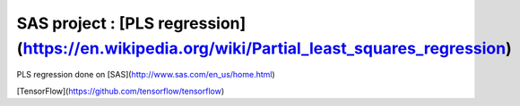 SAS project : [PLS regression](https://en.wikipedia.org/wiki/Partial_least_squares_regression)
###########

PLS regression done on [SAS](http://www.sas.com/en_us/home.html)

[TensorFlow](https://github.com/tensorflow/tensorflow)
